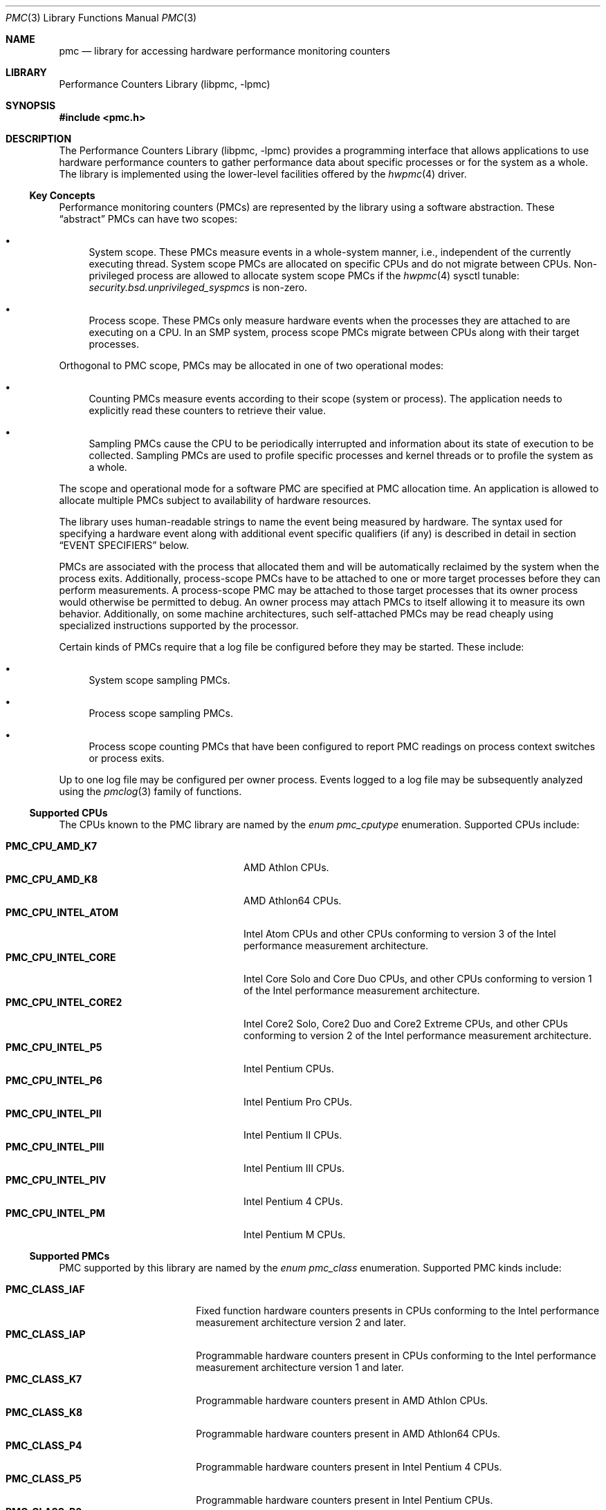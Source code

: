 .\" Copyright (c) 2003-2008 Joseph Koshy.  All rights reserved.
.\"
.\" Redistribution and use in source and binary forms, with or without
.\" modification, are permitted provided that the following conditions
.\" are met:
.\" 1. Redistributions of source code must retain the above copyright
.\"    notice, this list of conditions and the following disclaimer.
.\" 2. Redistributions in binary form must reproduce the above copyright
.\"    notice, this list of conditions and the following disclaimer in the
.\"    documentation and/or other materials provided with the distribution.
.\"
.\" THIS SOFTWARE IS PROVIDED BY THE AUTHOR AND CONTRIBUTORS ``AS IS'' AND
.\" ANY EXPRESS OR IMPLIED WARRANTIES, INCLUDING, BUT NOT LIMITED TO, THE
.\" IMPLIED WARRANTIES OF MERCHANTABILITY AND FITNESS FOR A PARTICULAR PURPOSE
.\" ARE DISCLAIMED.  IN NO EVENT SHALL THE AUTHOR OR CONTRIBUTORS BE LIABLE
.\" FOR ANY DIRECT, INDIRECT, INCIDENTAL, SPECIAL, EXEMPLARY, OR CONSEQUENTIAL
.\" DAMAGES (INCLUDING, BUT NOT LIMITED TO, PROCUREMENT OF SUBSTITUTE GOODS
.\" OR SERVICES; LOSS OF USE, DATA, OR PROFITS; OR BUSINESS INTERRUPTION)
.\" HOWEVER CAUSED AND ON ANY THEORY OF LIABILITY, WHETHER IN CONTRACT, STRICT
.\" LIABILITY, OR TORT (INCLUDING NEGLIGENCE OR OTHERWISE) ARISING IN ANY WAY
.\" OUT OF THE USE OF THIS SOFTWARE, EVEN IF ADVISED OF THE POSSIBILITY OF
.\" SUCH DAMAGE.
.\"
.\" $FreeBSD: release/10.4.0/lib/libpmc/pmc.3 321223 2017-07-19 18:22:55Z ngie $
.\"
.Dd April 6, 2017
.Dt PMC 3
.Os
.Sh NAME
.Nm pmc
.Nd library for accessing hardware performance monitoring counters
.Sh LIBRARY
.Lb libpmc
.Sh SYNOPSIS
.In pmc.h
.Sh DESCRIPTION
The
.Lb libpmc
provides a programming interface that allows applications to use
hardware performance counters to gather performance data about
specific processes or for the system as a whole.
The library is implemented using the lower-level facilities offered by
the
.Xr hwpmc 4
driver.
.Ss Key Concepts
Performance monitoring counters (PMCs) are represented by the library
using a software abstraction.
These
.Dq abstract
PMCs can have two scopes:
.Bl -bullet
.It
System scope.
These PMCs measure events in a whole-system manner, i.e., independent
of the currently executing thread.
System scope PMCs are allocated on specific CPUs and do not
migrate between CPUs.
Non-privileged process are allowed to allocate system scope PMCs if the
.Xr hwpmc 4
sysctl tunable:
.Va security.bsd.unprivileged_syspmcs
is non-zero.
.It
Process scope.
These PMCs only measure hardware events when the processes they are
attached to are executing on a CPU.
In an SMP system, process scope PMCs migrate between CPUs along with
their target processes.
.El
.Pp
Orthogonal to PMC scope, PMCs may be allocated in one of two
operational modes:
.Bl -bullet
.It
Counting PMCs measure events according to their scope
(system or process).
The application needs to explicitly read these counters
to retrieve their value.
.It
Sampling PMCs cause the CPU to be periodically interrupted
and information about its state of execution to be collected.
Sampling PMCs are used to profile specific processes and kernel
threads or to profile the system as a whole.
.El
.Pp
The scope and operational mode for a software PMC are specified at
PMC allocation time.
An application is allowed to allocate multiple PMCs subject
to availability of hardware resources.
.Pp
The library uses human-readable strings to name the event being
measured by hardware.
The syntax used for specifying a hardware event along with additional
event specific qualifiers (if any) is described in detail in section
.Sx "EVENT SPECIFIERS"
below.
.Pp
PMCs are associated with the process that allocated them and
will be automatically reclaimed by the system when the process exits.
Additionally, process-scope PMCs have to be attached to one or more
target processes before they can perform measurements.
A process-scope PMC may be attached to those target processes
that its owner process would otherwise be permitted to debug.
An owner process may attach PMCs to itself allowing
it to measure its own behavior.
Additionally, on some machine architectures, such self-attached PMCs
may be read cheaply using specialized instructions supported by the
processor.
.Pp
Certain kinds of PMCs require that a log file be configured before
they may be started.
These include:
.Bl -bullet
.It
System scope sampling PMCs.
.It
Process scope sampling PMCs.
.It
Process scope counting PMCs that have been configured to report PMC
readings on process context switches or process exits.
.El
.Pp
Up to one log file may be configured per owner process.
Events logged to a log file may be subsequently analyzed using the
.Xr pmclog 3
family of functions.
.Ss Supported CPUs
The CPUs known to the PMC library are named by the
.Vt "enum pmc_cputype"
enumeration.
Supported CPUs include:
.Pp
.Bl -tag -width "Li PMC_CPU_INTEL_CORE2" -compact
.It Li PMC_CPU_AMD_K7
.Tn "AMD Athlon"
CPUs.
.It Li PMC_CPU_AMD_K8
.Tn "AMD Athlon64"
CPUs.
.It Li PMC_CPU_INTEL_ATOM
.Tn Intel
.Tn Atom
CPUs and other CPUs conforming to version 3 of the
.Tn Intel
performance measurement architecture.
.It Li PMC_CPU_INTEL_CORE
.Tn Intel
.Tn Core Solo
and
.Tn Core Duo
CPUs, and other CPUs conforming to version 1 of the
.Tn Intel
performance measurement architecture.
.It Li PMC_CPU_INTEL_CORE2
.Tn Intel
.Tn "Core2 Solo" ,
.Tn "Core2 Duo"
and
.Tn "Core2 Extreme"
CPUs, and other CPUs conforming to version 2 of the
.Tn Intel
performance measurement architecture.
.It Li PMC_CPU_INTEL_P5
.Tn Intel
.Tn "Pentium"
CPUs.
.It Li PMC_CPU_INTEL_P6
.Tn Intel
.Tn "Pentium Pro"
CPUs.
.It Li PMC_CPU_INTEL_PII
.Tn "Intel Pentium II"
CPUs.
.It Li PMC_CPU_INTEL_PIII
.Tn "Intel Pentium III"
CPUs.
.It Li PMC_CPU_INTEL_PIV
.Tn "Intel Pentium 4"
CPUs.
.It Li PMC_CPU_INTEL_PM
.Tn "Intel Pentium M"
CPUs.
.El
.Ss Supported PMCs
PMC supported by this library are named by the
.Vt enum pmc_class
enumeration.
Supported PMC kinds include:
.Pp
.Bl -tag -width "Li PMC_CLASS_IAF" -compact
.It Li PMC_CLASS_IAF
Fixed function hardware counters presents in CPUs conforming to the
.Tn Intel
performance measurement architecture version 2 and later.
.It Li PMC_CLASS_IAP
Programmable hardware counters present in CPUs conforming to the
.Tn Intel
performance measurement architecture version 1 and later.
.It Li PMC_CLASS_K7
Programmable hardware counters present in
.Tn "AMD Athlon"
CPUs.
.It Li PMC_CLASS_K8
Programmable hardware counters present in
.Tn "AMD Athlon64"
CPUs.
.It Li PMC_CLASS_P4
Programmable hardware counters present in
.Tn "Intel Pentium 4"
CPUs.
.It Li PMC_CLASS_P5
Programmable hardware counters present in
.Tn Intel
.Tn Pentium
CPUs.
.It Li PMC_CLASS_P6
Programmable hardware counters present in
.Tn Intel
.Tn "Pentium Pro" ,
.Tn "Pentium II" ,
.Tn "Pentium III" ,
.Tn "Celeron" ,
and
.Tn "Pentium M"
CPUs.
.It Li PMC_CLASS_TSC
The timestamp counter on i386 and amd64 architecture CPUs.
.It Li PMC_CLASS_SOFT
Software events.
.El
.Ss PMC Capabilities
Capabilities of performance monitoring hardware are denoted using
the
.Vt "enum pmc_caps"
enumeration.
Supported capabilities include:
.Pp
.Bl -tag -width "Li PMC_CAP_INTERRUPT" -compact
.It Li PMC_CAP_CASCADE
The ability to cascade counters.
.It Li PMC_CAP_EDGE
The ability to count negated to asserted transitions of the hardware
conditions being probed for.
.It Li PMC_CAP_INTERRUPT
The ability to interrupt the CPU.
.It Li PMC_CAP_INVERT
The ability to invert the sense of the hardware conditions being
measured.
.It Li PMC_CAP_PRECISE
The ability to perform precise sampling.
.It Li PMC_CAP_QUALIFIER
The hardware allows monitored to be further qualified in some
system dependent way.
.It Li PMC_CAP_READ
The ability to read from performance counters.
.It Li PMC_CAP_SYSTEM
The ability to restrict counting of hardware events to when the CPU is
running privileged code.
.It Li PMC_CAP_THRESHOLD
The ability to ignore simultaneous hardware events below a
programmable threshold.
.It Li PMC_CAP_USER
The ability to restrict counting of hardware events to those when the
CPU is running unprivileged code.
.It Li PMC_CAP_WRITE
The ability to write to performance counters.
.El
.Ss CPU Naming Conventions
CPUs are named using small integers from zero up to, but
excluding, the value returned by function
.Fn pmc_ncpu .
On platforms supporting sparsely numbered CPUs not all the numbers in
this range will denote valid CPUs.
Operations on non-existent CPUs will return an error.
.Ss Functional Grouping of the API
This section contains a brief overview of the available functionality
in the PMC library.
Each function listed here is described further in its own manual page.
.Bl -tag -width 2n
.It Administration
.Bl -tag -width 6n -compact
.It Fn pmc_disable , Fn pmc_enable
Administratively disable (enable) specific performance monitoring
counter hardware.
Counters that are disabled will not be available to applications to
use.
.El
.It "Convenience Functions"
.Bl -tag -width 6n -compact
.It Fn pmc_event_names_of_class
Returns a list of event names supported by a given PMC type.
.It Fn pmc_name_of_capability
Convert a
.Dv PMC_CAP_*
flag to a human-readable string.
.It Fn pmc_name_of_class
Convert a
.Dv PMC_CLASS_*
constant to a human-readable string.
.It Fn pmc_name_of_cputype
Return a human-readable name for a CPU type.
.It Fn pmc_name_of_disposition
Return a human-readable string describing a PMC's disposition.
.It Fn pmc_name_of_event
Convert a numeric event code to a human-readable string.
.It Fn pmc_name_of_mode
Convert a
.Dv PMC_MODE_*
constant to a human-readable name.
.It Fn pmc_name_of_state
Return a human-readable string describing a PMC's current state.
.El
.It "Library Initialization"
.Bl -tag -width 6n -compact
.It Fn pmc_init
Initialize the library.
This function must be called before any other library function.
.El
.It "Log File Handling"
.Bl -tag -width 6n -compact
.It Fn pmc_configure_logfile
Configure a log file for
.Xr hwpmc 4
to write logged events to.
.It Fn pmc_flush_logfile
Flush all pending log data in
.Xr hwpmc 4 Ns Ap s
buffers.
.It Fn pmc_close_logfile
Flush all pending log data and close
.Xr hwpmc 4 Ns Ap s
side of the stream.
.It Fn pmc_writelog
Append arbitrary user data to the current log file.
.El
.It "PMC Management"
.Bl -tag -width 6n -compact
.It Fn pmc_allocate , Fn pmc_release
Allocate (free) a PMC.
.It Fn pmc_attach , Fn pmc_detach
Attach (detach) a process scope PMC to a target.
.It Fn pmc_read , Fn pmc_write , Fn pmc_rw
Read (write) a value from (to) a PMC.
.It Fn pmc_start , Fn pmc_stop
Start (stop) a software PMC.
.It Fn pmc_set
Set the reload value for a sampling PMC.
.El
.It "Queries"
.Bl -tag -width 6n -compact
.It Fn pmc_capabilities
Retrieve the capabilities for a given PMC.
.It Fn pmc_cpuinfo
Retrieve information about the CPUs and PMC hardware present in the
system.
.It Fn pmc_get_driver_stats
Retrieve statistics maintained by
.Xr hwpmc 4 .
.It Fn pmc_ncpu
Determine the greatest possible CPU number on the system.
.It Fn pmc_npmc
Return the number of hardware PMCs present in a given CPU.
.It Fn pmc_pmcinfo
Return information about the state of a given CPU's PMCs.
.It Fn pmc_width
Determine the width of a hardware counter in bits.
.El
.It "x86 Architecture Specific API"
.Bl -tag -width 6n -compact
.It Fn pmc_get_msr
Returns the processor model specific register number
associated with
.Fa pmc .
Applications may then use the x86
.Ic RDPMC
instruction to directly read the contents of the PMC.
.El
.El
.Ss Signal Handling Requirements
Applications using PMCs are required to handle the following signals:
.Bl -tag -width ".Dv SIGBUS"
.It Dv SIGBUS
When the
.Xr hwpmc 4
module is unloaded using
.Xr kldunload 8 ,
processes that have PMCs allocated to them will be sent a
.Dv SIGBUS
signal.
.It Dv SIGIO
The
.Xr hwpmc 4
driver will send a PMC owning process a
.Dv SIGIO
signal if:
.Bl -bullet
.It
If any process-mode PMC allocated by it loses all its
target processes.
.It
If the driver encounters an error when writing log data to a
configured log file.
This error may be retrieved by a subsequent call to
.Fn pmc_flush_logfile .
.El
.El
.Ss Typical Program Flow
.Bl -enum
.It
An application would first invoke function
.Fn pmc_init
to allow the library to initialize itself.
.It
Signal handling would then be set up.
.It
Next the application would allocate the PMCs it desires using function
.Fn pmc_allocate .
.It
Initial values for PMCs may be set using function
.Fn pmc_set .
.It
If a log file is necessary for the PMCs to work, it would
be configured using function
.Fn pmc_configure_logfile .
.It
Process scope PMCs would then be attached to their target processes
using function
.Fn pmc_attach .
.It
The PMCs would then be started using function
.Fn pmc_start .
.It
Once started, the values of counting PMCs may be read using function
.Fn pmc_read .
For PMCs that write events to the log file, this logged data would be
read and parsed using the
.Xr pmclog 3
family of functions.
.It
PMCs are stopped using function
.Fn pmc_stop ,
and process scope PMCs are detached from their targets using
function
.Fn pmc_detach .
.It
Before the process exits, its may release its PMCs using function
.Fn pmc_release .
Any configured log file may be closed using function
.Fn pmc_configure_logfile .
.El
.Sh EVENT SPECIFIERS
Event specifiers are strings comprising of an event name, followed by
optional parameters modifying the semantics of the hardware event
being probed.
Event names are PMC architecture dependent, but the PMC library defines
machine independent aliases for commonly used events.
.Pp
Event specifiers spellings are case-insensitive and space characters,
periods, underscores and hyphens are considered equivalent to each other.
Thus the event specifiers
.Qq "Example Event" ,
.Qq "example-event" ,
and
.Qq "EXAMPLE_EVENT"
are equivalent.
.Ss PMC Architecture Dependent Events
PMC architecture dependent event specifiers are described in the
following manual pages:
.Bl -column " PMC_CLASS_TSC " "MANUAL PAGE "
.It Em "PMC Class"      Ta Em "Manual Page"
.It Li PMC_CLASS_IAF    Ta Xr pmc.iaf 3
.It Li PMC_CLASS_IAP    Ta Xr pmc.atom 3 , Xr pmc.core 3 , Xr pmc.core2 3
.It Li PMC_CLASS_K7     Ta Xr pmc.k7 3
.It Li PMC_CLASS_K8     Ta Xr pmc.k8 3
.It Li PMC_CLASS_P4     Ta Xr pmc.p4 3
.It Li PMC_CLASS_P5     Ta Xr pmc.p5 3
.It Li PMC_CLASS_P6     Ta Xr pmc.p6 3
.It Li PMC_CLASS_TSC    Ta Xr pmc.tsc 3
.El
.Ss Event Name Aliases
Event name aliases are PMC-independent names for commonly used events.
The following aliases are known to this version of the
.Nm pmc
library:
.Bl -tag -width indent
.It Li branches
Measure the number of branches retired.
.It Li branch-mispredicts
Measure the number of retired branches that were mispredicted.
.It Li cycles
Measure processor cycles.
This event is implemented using the processor's Time Stamp Counter
register.
.It Li dc-misses
Measure the number of data cache misses.
.It Li ic-misses
Measure the number of instruction cache misses.
.It Li instructions
Measure the number of instructions retired.
.It Li interrupts
Measure the number of interrupts seen.
.It Li unhalted-cycles
Measure the number of cycles the processor is not in a halted
or sleep state.
.El
.Sh COMPATIBILITY
The interface between the
.Nm pmc
library and the
.Xr hwpmc 4
driver is intended to be private to the implementation and may
change.
In order to ease forward compatibility with future versions of the
.Xr hwpmc 4
driver, applications are urged to dynamically link with the
.Nm pmc
library.
.Pp
The
.Nm pmc
API is
.Ud
.Sh SEE ALSO
.Xr pmc.atom 3 ,
.Xr pmc.core 3 ,
.Xr pmc.core2 3 ,
.Xr pmc.haswellxeon 3 ,
.Xr pmc.iaf 3 ,
.Xr pmc.k7 3 ,
.Xr pmc.k8 3 ,
.Xr pmc.p4 3 ,
.Xr pmc.p5 3 ,
.Xr pmc.p6 3 ,
.Xr pmc.soft 3 ,
.Xr pmc.tsc 3 ,
.Xr pmc_allocate 3 ,
.Xr pmc_attach 3 ,
.Xr pmc_capabilities 3 ,
.Xr pmc_configure_logfile 3 ,
.Xr pmc_disable 3 ,
.Xr pmc_event_names_of_class 3 ,
.Xr pmc_get_driver_stats 3 ,
.Xr pmc_get_msr 3 ,
.Xr pmc_init 3 ,
.Xr pmc_name_of_capability 3 ,
.Xr pmc_read 3 ,
.Xr pmc_set 3 ,
.Xr pmc_start 3 ,
.Xr pmclog 3 ,
.Xr hwpmc 4 ,
.Xr pmccontrol 8 ,
.Xr pmcstat 8
.Sh HISTORY
The
.Nm pmc
library first appeared in
.Fx 6.0 .
.Sh AUTHORS
The
.Lb libpmc
library was written by
.An "Joseph Koshy"
.Aq jkoshy@FreeBSD.org .
